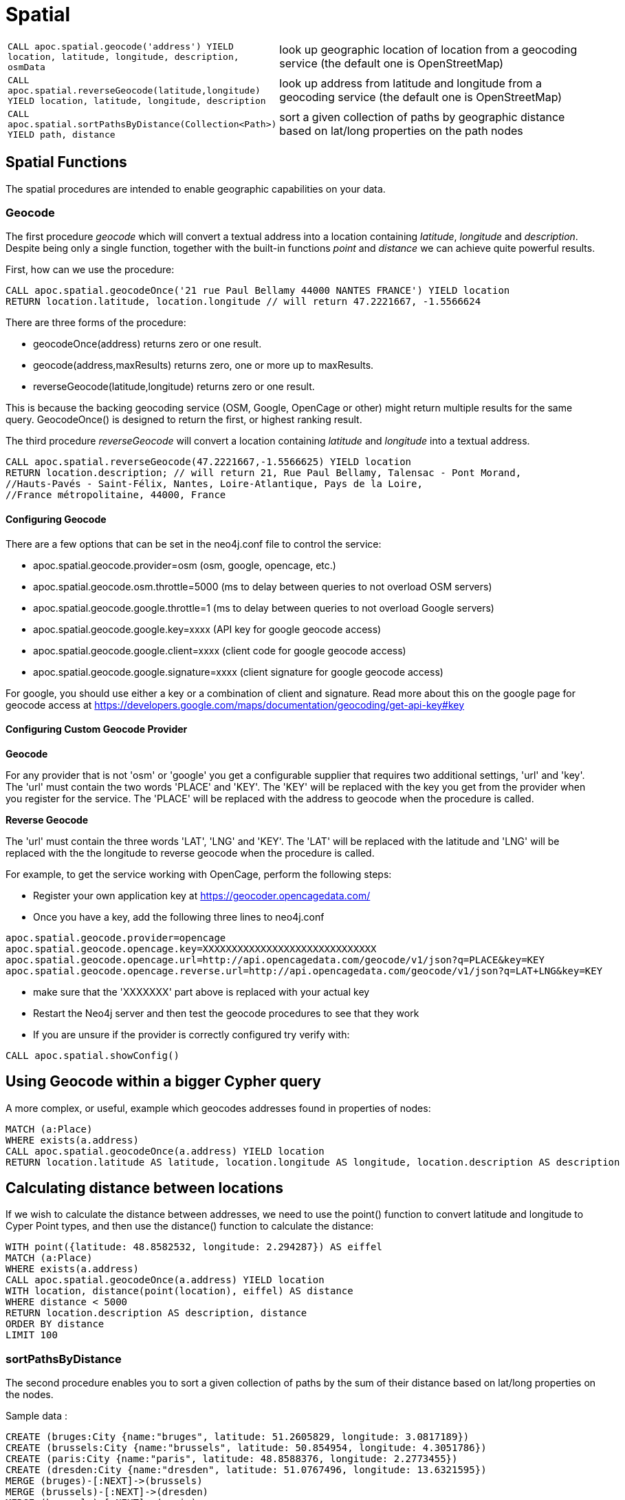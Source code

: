 [[spatial]]
= Spatial

[cols="1m,5"]
|===
| CALL apoc.spatial.geocode('address') YIELD location, latitude, longitude, description, osmData | look up geographic location of location from a geocoding service (the default one is OpenStreetMap)
| CALL apoc.spatial.reverseGeocode(latitude,longitude) YIELD location, latitude, longitude, description | look up address from latitude and longitude from a geocoding service (the default one is OpenStreetMap)
| CALL apoc.spatial.sortPathsByDistance(Collection<Path>) YIELD path, distance | sort a given collection of paths by geographic distance based on lat/long properties on the path nodes
|===


== Spatial Functions

The spatial procedures are intended to enable geographic capabilities on your data.

=== Geocode

The first procedure _geocode_ which will convert a textual address
into a location containing _latitude_, _longitude_ and _description_. Despite being
only a single function, together with the built-in functions _point_ and _distance_
we can achieve quite powerful results.

First, how can we use the procedure:

[source,cypher]
----
CALL apoc.spatial.geocodeOnce('21 rue Paul Bellamy 44000 NANTES FRANCE') YIELD location
RETURN location.latitude, location.longitude // will return 47.2221667, -1.5566624
----

There are three forms of the procedure:

* geocodeOnce(address) returns zero or one result.
* geocode(address,maxResults) returns zero, one or more up to maxResults.
* reverseGeocode(latitude,longitude) returns zero or one result.

This is because the backing geocoding service (OSM, Google, OpenCage or other) might return multiple
results for the same query. GeocodeOnce() is designed to return the first, or highest
ranking result.

The third procedure _reverseGeocode_ will convert a location containing _latitude_ and _longitude_
into a textual address.
----
CALL apoc.spatial.reverseGeocode(47.2221667,-1.5566625) YIELD location
RETURN location.description; // will return 21, Rue Paul Bellamy, Talensac - Pont Morand,
//Hauts-Pavés - Saint-Félix, Nantes, Loire-Atlantique, Pays de la Loire,
//France métropolitaine, 44000, France
----

==== Configuring Geocode

There are a few options that can be set in the neo4j.conf file to control the service:

* apoc.spatial.geocode.provider=osm (osm, google, opencage, etc.)
* apoc.spatial.geocode.osm.throttle=5000 (ms to delay between queries to not overload OSM servers)
* apoc.spatial.geocode.google.throttle=1 (ms to delay between queries to not overload Google servers)
* apoc.spatial.geocode.google.key=xxxx (API key for google geocode access)
* apoc.spatial.geocode.google.client=xxxx (client code for google geocode access)
* apoc.spatial.geocode.google.signature=xxxx (client signature for google geocode access)

For google, you should use either a key or a combination of client and signature. Read more
about this on the google page for geocode access at
https://developers.google.com/maps/documentation/geocoding/get-api-key#key

==== Configuring Custom Geocode Provider

*Geocode*

For any provider that is not 'osm' or 'google' you get a configurable supplier that requires two
additional settings, 'url' and 'key'. The 'url' must contain the two words 'PLACE' and 'KEY'.
The 'KEY' will be replaced with the key you get from the provider when you register for the service.
The 'PLACE' will be replaced with the address to geocode when the procedure is called.

*Reverse Geocode*

The 'url' must contain the three words 'LAT', 'LNG' and 'KEY'.
The 'LAT' will be replaced with the latitude and 'LNG' will be replaced with the the longitude to reverse geocode when the procedure is called.

For example, to get the service working with OpenCage, perform the following steps:

* Register your own application key at https://geocoder.opencagedata.com/
* Once you have a key, add the following three lines to neo4j.conf

----
apoc.spatial.geocode.provider=opencage
apoc.spatial.geocode.opencage.key=XXXXXXXXXXXXXXXXXXXXXXXXXXXXXX
apoc.spatial.geocode.opencage.url=http://api.opencagedata.com/geocode/v1/json?q=PLACE&key=KEY
apoc.spatial.geocode.opencage.reverse.url=http://api.opencagedata.com/geocode/v1/json?q=LAT+LNG&key=KEY
----

* make sure that the 'XXXXXXX' part above is replaced with your actual key
* Restart the Neo4j server and then test the geocode procedures to see that they work
* If you are unsure if the provider is correctly configured try verify with:



[source,cypher]
----
CALL apoc.spatial.showConfig()
----

== Using Geocode within a bigger Cypher query

A more complex, or useful, example which geocodes addresses found in properties of nodes:

[source,cypher]
----
MATCH (a:Place)
WHERE exists(a.address)
CALL apoc.spatial.geocodeOnce(a.address) YIELD location
RETURN location.latitude AS latitude, location.longitude AS longitude, location.description AS description
----

== Calculating distance between locations

If we wish to calculate the distance between addresses, we need to use the point() function to convert
latitude and longitude to Cyper Point types, and then use the distance() function to calculate the distance:

[source,cypher]
----
WITH point({latitude: 48.8582532, longitude: 2.294287}) AS eiffel
MATCH (a:Place)
WHERE exists(a.address)
CALL apoc.spatial.geocodeOnce(a.address) YIELD location
WITH location, distance(point(location), eiffel) AS distance
WHERE distance < 5000
RETURN location.description AS description, distance
ORDER BY distance
LIMIT 100
----

=== sortPathsByDistance

The second procedure enables you to sort a given collection of paths by the sum of their distance based on lat/long properties
on the nodes.

Sample data :

[source, cypher]
----
CREATE (bruges:City {name:"bruges", latitude: 51.2605829, longitude: 3.0817189})
CREATE (brussels:City {name:"brussels", latitude: 50.854954, longitude: 4.3051786})
CREATE (paris:City {name:"paris", latitude: 48.8588376, longitude: 2.2773455})
CREATE (dresden:City {name:"dresden", latitude: 51.0767496, longitude: 13.6321595})
MERGE (bruges)-[:NEXT]->(brussels)
MERGE (brussels)-[:NEXT]->(dresden)
MERGE (brussels)-[:NEXT]->(paris)
MERGE (bruges)-[:NEXT]->(paris)
MERGE (paris)-[:NEXT]->(dresden)
----

Finding paths and sort them by distance

[source, cypher]
----
MATCH (a:City {name:'bruges'}), (b:City {name:'dresden'})
MATCH p=(a)-[*]->(b)
WITH collect(p) as paths
CALL apoc.spatial.sortPathsByDistance(paths) YIELD path, distance
RETURN path, distance
----

== Graph Refactoring

In order not to have to repeatedly geocode the same thing in multiple queries, especially
if the database will be used by many people, it might be a good idea to persist the results
in the database so that subsequent calls can use the saved results.

Geocode and persist the result

[source,cypher]
----
MATCH (a:Place)
WHERE exists(a.address) AND NOT exists(a.latitude)
WITH a LIMIT 1000
CALL apoc.spatial.geocodeOnce(a.address) YIELD location
SET a.latitude = location.latitude
SET a.longitude = location.longitude
----

Note that the above command only geocodes the first 1000 ‘Place’ nodes that have not already been geocoded.
This query can be run multiple times until all places are geocoded. Why would we want to do this?
Two good reasons:

* The geocoding service is a public service that can throttle or blacklist sites that hit the service too heavily, so controlling how much we do is useful.
* The transaction is updating the database, and it is wise not to update the database with too many things in the same transaction, to avoid using up too much memory. This trick will keep the memory usage very low.

Now make use of the results in distance queries


[source,cypher]
----
WITH point({latitude: 48.8582532, longitude: 2.294287}) AS eiffel
MATCH (a:Place)
WHERE exists(a.latitude) AND exists(a.longitude)
WITH a, distance(point(a), eiffel) AS distance
WHERE distance < 5000
RETURN a.name, distance
ORDER BY distance
LIMIT 100
----

== Combined Space and Time search

Combining spatial and date-time functions can allow for more complex queries:

[source,cypher]
----
WITH point({latitude: 48.8582532, longitude: 2.294287}) AS eiffel
MATCH (e:Event)
WHERE exists(e.address) AND exists(e.datetime)
CALL apoc.spatial.geocodeOnce(e.address) YIELD location
WITH e, location,
distance(point(location), eiffel) AS distance,
            (apoc.date.parse('2016-06-01 00:00:00','h') - apoc.date.parse(e.datetime,'h'))/24.0 AS days_before_due
WHERE distance < 5000 AND days_before_due < 14 AND apoc.date.parse(e.datetime,'h') < apoc.date.parse('2016-06-01 00:00:00','h')
RETURN e.name AS event, e.datetime AS date,
location.description AS description, distance
ORDER BY distance
----
